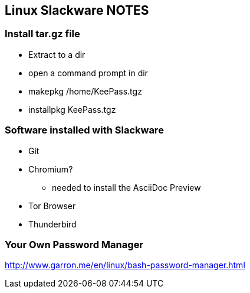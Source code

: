 == Linux Slackware NOTES

=== Install tar.gz file

* Extract to a dir
* open a command prompt in dir
* makepkg /home/KeePass.tgz

* installpkg KeePass.tgz

=== Software installed with Slackware
* Git
* Chromium?
** needed to install the AsciiDoc Preview
* Tor Browser
* Thunderbird

=== Your Own Password Manager

http://www.garron.me/en/linux/bash-password-manager.html
